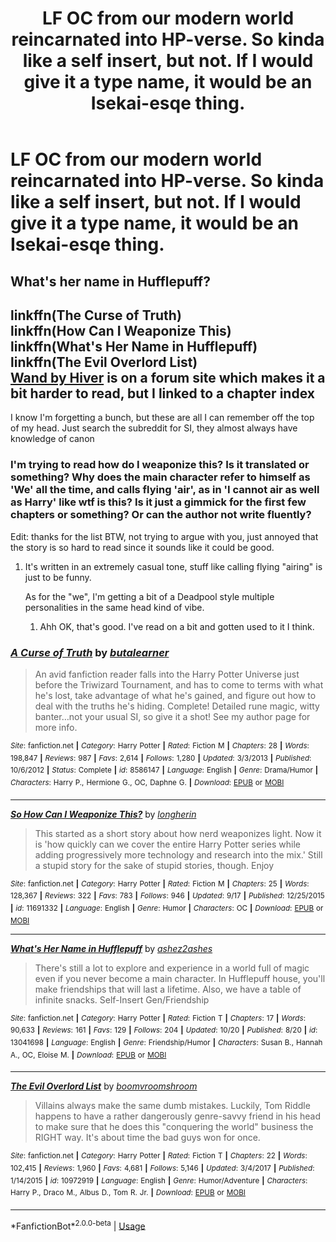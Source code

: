#+TITLE: LF OC from our modern world reincarnated into HP-verse. So kinda like a self insert, but not. If I would give it a type name, it would be an Isekai-esqe thing.

* LF OC from our modern world reincarnated into HP-verse. So kinda like a self insert, but not. If I would give it a type name, it would be an Isekai-esqe thing.
:PROPERTIES:
:Author: CorruptedFlame
:Score: 2
:DateUnix: 1541114186.0
:DateShort: 2018-Nov-02
:FlairText: Request
:END:

** What's her name in Hufflepuff?
:PROPERTIES:
:Author: mannd1068
:Score: 2
:DateUnix: 1541163978.0
:DateShort: 2018-Nov-02
:END:


** linkffn(The Curse of Truth)\\
linkffn(How Can I Weaponize This)\\
linkffn(What's Her Name in Hufflepuff)\\
linkffn(The Evil Overlord List)\\
[[https://forums.spacebattles.com/threads/wand-hp-si.260414/page-55#post-11066012][Wand by Hiver]] is on a forum site which makes it a bit harder to read, but I linked to a chapter index

I know I'm forgetting a bunch, but these are all I can remember off the top of my head. Just search the subreddit for SI, they almost always have knowledge of canon
:PROPERTIES:
:Author: aaronhowser1
:Score: 1
:DateUnix: 1541258961.0
:DateShort: 2018-Nov-03
:END:

*** I'm trying to read how do I weaponize this? Is it translated or something? Why does the main character refer to himself as 'We' all the time, and calls flying 'air', as in 'I cannot air as well as Harry' like wtf is this? Is it just a gimmick for the first few chapters or something? Or can the author not write fluently?

Edit: thanks for the list BTW, not trying to argue with you, just annoyed that the story is so hard to read since it sounds like it could be good.
:PROPERTIES:
:Author: CorruptedFlame
:Score: 2
:DateUnix: 1541445963.0
:DateShort: 2018-Nov-05
:END:

**** It's written in an extremely casual tone, stuff like calling flying "airing" is just to be funny.

As for the "we", I'm getting a bit of a Deadpool style multiple personalities in the same head kind of vibe.
:PROPERTIES:
:Author: aaronhowser1
:Score: 1
:DateUnix: 1541447705.0
:DateShort: 2018-Nov-05
:END:

***** Ahh OK, that's good. I've read on a bit and gotten used to it I think.
:PROPERTIES:
:Author: CorruptedFlame
:Score: 2
:DateUnix: 1541448076.0
:DateShort: 2018-Nov-05
:END:


*** [[https://www.fanfiction.net/s/8586147/1/][*/A Curse of Truth/*]] by [[https://www.fanfiction.net/u/4024547/butalearner][/butalearner/]]

#+begin_quote
  An avid fanfiction reader falls into the Harry Potter Universe just before the Triwizard Tournament, and has to come to terms with what he's lost, take advantage of what he's gained, and figure out how to deal with the truths he's hiding. Complete! Detailed rune magic, witty banter...not your usual SI, so give it a shot! See my author page for more info.
#+end_quote

^{/Site/:} ^{fanfiction.net} ^{*|*} ^{/Category/:} ^{Harry} ^{Potter} ^{*|*} ^{/Rated/:} ^{Fiction} ^{M} ^{*|*} ^{/Chapters/:} ^{28} ^{*|*} ^{/Words/:} ^{198,847} ^{*|*} ^{/Reviews/:} ^{987} ^{*|*} ^{/Favs/:} ^{2,614} ^{*|*} ^{/Follows/:} ^{1,280} ^{*|*} ^{/Updated/:} ^{3/3/2013} ^{*|*} ^{/Published/:} ^{10/6/2012} ^{*|*} ^{/Status/:} ^{Complete} ^{*|*} ^{/id/:} ^{8586147} ^{*|*} ^{/Language/:} ^{English} ^{*|*} ^{/Genre/:} ^{Drama/Humor} ^{*|*} ^{/Characters/:} ^{Harry} ^{P.,} ^{Hermione} ^{G.,} ^{OC,} ^{Daphne} ^{G.} ^{*|*} ^{/Download/:} ^{[[http://www.ff2ebook.com/old/ffn-bot/index.php?id=8586147&source=ff&filetype=epub][EPUB]]} ^{or} ^{[[http://www.ff2ebook.com/old/ffn-bot/index.php?id=8586147&source=ff&filetype=mobi][MOBI]]}

--------------

[[https://www.fanfiction.net/s/11691332/1/][*/So How Can I Weaponize This?/*]] by [[https://www.fanfiction.net/u/5290344/longherin][/longherin/]]

#+begin_quote
  This started as a short story about how nerd weaponizes light. Now it is 'how quickly can we cover the entire Harry Potter series while adding progressively more technology and research into the mix.' Still a stupid story for the sake of stupid stories, though. Enjoy
#+end_quote

^{/Site/:} ^{fanfiction.net} ^{*|*} ^{/Category/:} ^{Harry} ^{Potter} ^{*|*} ^{/Rated/:} ^{Fiction} ^{M} ^{*|*} ^{/Chapters/:} ^{25} ^{*|*} ^{/Words/:} ^{128,367} ^{*|*} ^{/Reviews/:} ^{322} ^{*|*} ^{/Favs/:} ^{783} ^{*|*} ^{/Follows/:} ^{946} ^{*|*} ^{/Updated/:} ^{9/17} ^{*|*} ^{/Published/:} ^{12/25/2015} ^{*|*} ^{/id/:} ^{11691332} ^{*|*} ^{/Language/:} ^{English} ^{*|*} ^{/Genre/:} ^{Humor} ^{*|*} ^{/Characters/:} ^{OC} ^{*|*} ^{/Download/:} ^{[[http://www.ff2ebook.com/old/ffn-bot/index.php?id=11691332&source=ff&filetype=epub][EPUB]]} ^{or} ^{[[http://www.ff2ebook.com/old/ffn-bot/index.php?id=11691332&source=ff&filetype=mobi][MOBI]]}

--------------

[[https://www.fanfiction.net/s/13041698/1/][*/What's Her Name in Hufflepuff/*]] by [[https://www.fanfiction.net/u/12472/ashez2ashes][/ashez2ashes/]]

#+begin_quote
  There's still a lot to explore and experience in a world full of magic even if you never become a main character. In Hufflepuff house, you'll make friendships that will last a lifetime. Also, we have a table of infinite snacks. Self-Insert Gen/Friendship
#+end_quote

^{/Site/:} ^{fanfiction.net} ^{*|*} ^{/Category/:} ^{Harry} ^{Potter} ^{*|*} ^{/Rated/:} ^{Fiction} ^{T} ^{*|*} ^{/Chapters/:} ^{17} ^{*|*} ^{/Words/:} ^{90,633} ^{*|*} ^{/Reviews/:} ^{161} ^{*|*} ^{/Favs/:} ^{129} ^{*|*} ^{/Follows/:} ^{204} ^{*|*} ^{/Updated/:} ^{10/20} ^{*|*} ^{/Published/:} ^{8/20} ^{*|*} ^{/id/:} ^{13041698} ^{*|*} ^{/Language/:} ^{English} ^{*|*} ^{/Genre/:} ^{Friendship/Humor} ^{*|*} ^{/Characters/:} ^{Susan} ^{B.,} ^{Hannah} ^{A.,} ^{OC,} ^{Eloise} ^{M.} ^{*|*} ^{/Download/:} ^{[[http://www.ff2ebook.com/old/ffn-bot/index.php?id=13041698&source=ff&filetype=epub][EPUB]]} ^{or} ^{[[http://www.ff2ebook.com/old/ffn-bot/index.php?id=13041698&source=ff&filetype=mobi][MOBI]]}

--------------

[[https://www.fanfiction.net/s/10972919/1/][*/The Evil Overlord List/*]] by [[https://www.fanfiction.net/u/5953312/boomvroomshroom][/boomvroomshroom/]]

#+begin_quote
  Villains always make the same dumb mistakes. Luckily, Tom Riddle happens to have a rather dangerously genre-savvy friend in his head to make sure that he does this "conquering the world" business the RIGHT way. It's about time the bad guys won for once.
#+end_quote

^{/Site/:} ^{fanfiction.net} ^{*|*} ^{/Category/:} ^{Harry} ^{Potter} ^{*|*} ^{/Rated/:} ^{Fiction} ^{T} ^{*|*} ^{/Chapters/:} ^{22} ^{*|*} ^{/Words/:} ^{102,415} ^{*|*} ^{/Reviews/:} ^{1,960} ^{*|*} ^{/Favs/:} ^{4,681} ^{*|*} ^{/Follows/:} ^{5,146} ^{*|*} ^{/Updated/:} ^{3/4/2017} ^{*|*} ^{/Published/:} ^{1/14/2015} ^{*|*} ^{/id/:} ^{10972919} ^{*|*} ^{/Language/:} ^{English} ^{*|*} ^{/Genre/:} ^{Humor/Adventure} ^{*|*} ^{/Characters/:} ^{Harry} ^{P.,} ^{Draco} ^{M.,} ^{Albus} ^{D.,} ^{Tom} ^{R.} ^{Jr.} ^{*|*} ^{/Download/:} ^{[[http://www.ff2ebook.com/old/ffn-bot/index.php?id=10972919&source=ff&filetype=epub][EPUB]]} ^{or} ^{[[http://www.ff2ebook.com/old/ffn-bot/index.php?id=10972919&source=ff&filetype=mobi][MOBI]]}

--------------

*FanfictionBot*^{2.0.0-beta} | [[https://github.com/tusing/reddit-ffn-bot/wiki/Usage][Usage]]
:PROPERTIES:
:Author: FanfictionBot
:Score: 1
:DateUnix: 1541259055.0
:DateShort: 2018-Nov-03
:END:
